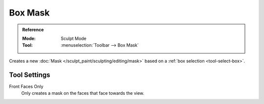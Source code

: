 
********
Box Mask
********

.. admonition:: Reference
   :class: refbox

   :Mode:      Sculpt Mode
   :Tool:      :menuselection:`Toolbar --> Box Mask`

Creates a new :doc:`Mask </sculpt_paint/sculpting/editing/mask>`
based on a :ref:`box selection <tool-select-box>`.


Tool Settings
=============

Front Faces Only
   Only creates a mask on the faces that face towards the view.
